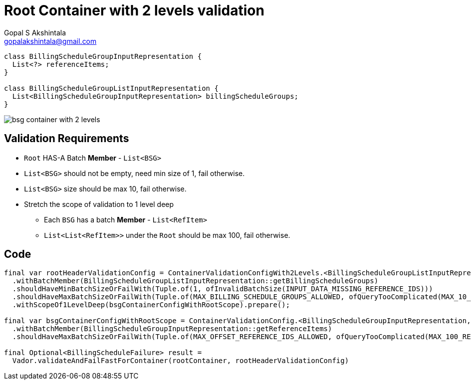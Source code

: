 = Root Container with 2 levels validation
Gopal S Akshintala <gopalakshintala@gmail.com>
:Revision: 1.0
ifdef::env-github[]
:tip-caption: :bulb:
:note-caption: :information_source:
:important-caption: :heavy_exclamation_mark:
:caution-caption: :fire:
:warning-caption: :warning:
endif::[]
:hide-uri-scheme:
:imagesdir: images
:!sectnums:

[source,java,indent=0,options="nowrap"]
----
class BillingScheduleGroupInputRepresentation {
  List<?> referenceItems;
}

class BillingScheduleGroupListInputRepresentation {
  List<BillingScheduleGroupInputRepresentation> billingScheduleGroups;
}
----

image:bsg-container-with-2-levels.png[]

== Validation Requirements

* `Root` HAS-A Batch **Member** - `List<BSG>`
* `List<BSG>` should not be empty, need min size of 1, fail otherwise.
* `List<BSG>` size should be max 10, fail otherwise.
* Stretch the scope of validation to 1 level deep
** Each `BSG` has a batch **Member** - `List<RefItem>`
** `List<List<RefItem>>` under the `Root` should be max 100, fail otherwise.

== Code

[source,java,indent=0,options="nowrap"]
----
final var rootHeaderValidationConfig = ContainerValidationConfigWith2Levels.<BillingScheduleGroupListInputRepresentation, BillingScheduleGroupInputRepresentation, BillingScheduleFailure>toValidate()
  .withBatchMember(BillingScheduleGroupListInputRepresentation::getBillingScheduleGroups)
  .shouldHaveMinBatchSizeOrFailWith(Tuple.of(1, ofInvalidBatchSize(INPUT_DATA_MISSING_REFERENCE_IDS)))
  .shouldHaveMaxBatchSizeOrFailWith(Tuple.of(MAX_BILLING_SCHEDULE_GROUPS_ALLOWED, ofQueryTooComplicated(MAX_10_BSG_CANCELLATION_PERMITTED)))
  .withScopeOf1LevelDeep(bsgContainerConfigWithRootScope).prepare();

final var bsgContainerConfigWithRootScope = ContainerValidationConfig.<BillingScheduleGroupInputRepresentation, BillingScheduleFailure>toValidate()
  .withBatchMember(BillingScheduleGroupInputRepresentation::getReferenceItems)
  .shouldHaveMaxBatchSizeOrFailWith(Tuple.of(MAX_OFFSET_REFERENCE_IDS_ALLOWED, ofQueryTooComplicated(MAX_100_REFERENCE_BS_CAN_BE_OFFSET))).prepare();

final Optional<BillingScheduleFailure> result =
  Vador.validateAndFailFastForContainer(rootContainer, rootHeaderValidationConfig)
----


